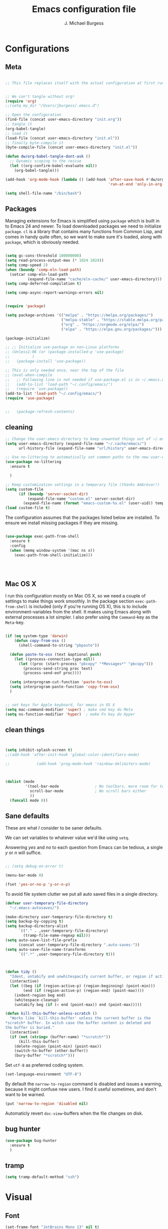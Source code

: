 #+AUTHOR: J. Michael Burgess
#+TITLE: Emacs configuration file
#+BABEL: :cache yes
#+LATEX_HEADER: \usepackage{parskip}
#+LATEX_HEADER: \usepackage{inconsolata}
#+LATEX_HEADER: \usepackage[utf8]{inputenc}
#+PROPERTY: header-args :tangle ~/dotfiles/emacs/.config/emacs/init.el



* Configurations
** Meta

#+BEGIN_SRC emacs-lisp :tangle no

;; This file replaces itself with the actual configuration at first run.


;; We can't tangle without org!
(require 'org)
;;(setq my_dir "/Users/jburgess/.emacs.d")

;; Open the configuration
(find-file (concat user-emacs-directory "init.org"))
;; tangle it
(org-babel-tangle)
;; load it
(load-file (concat user-emacs-directory "init.el"))
;; finally byte-compile it
(byte-compile-file (concat user-emacs-directory "init.el"))
#+END_SRC




#+BEGIN_SRC emacs-lisp
(defun dw/org-babel-tangle-dont-ask ()
  ;; Dynamic scoping to the rescue
  (let ((org-confirm-babel-evaluate nil))
    (org-babel-tangle)))

(add-hook 'org-mode-hook (lambda () (add-hook 'after-save-hook #'dw/org-babel-tangle-dont-ask
                                              'run-at-end 'only-in-org-mode)))
#+END_SRC


#+BEGIN_SRC emacs-lisp
(setq shell-file-name "/bin/bash")

#+END_SRC



** Packages

Managing extensions for Emacs is simplified using =package= which is
built in to Emacs 24 and newer. To load downloaded packages we need to
initialize =package=. =cl= is a library that contains many functions from
Common Lisp, and comes in handy quite often, so we want to make sure it's
loaded, along with =package=, which is obviously needed.

#+BEGIN_SRC emacs-lisp

(setq gc-cons-threshold 100000000)
(setq read-process-output-max (* 1024 1024))
(setq comp-speed 2)
(when (boundp 'comp-eln-load-path)
  (setcar comp-eln-load-path
          (expand-file-name "cache/eln-cache/" user-emacs-directory)))
(setq comp-deferred-compilation t)

(setq comp-async-report-warnings-errors nil)


(require 'package)

(setq package-archives '(("melpa" . "https://melpa.org/packages/")
                         ("melpa-stable" . "https://stable.melpa.org/packages/")
                         ("org" . "https://orgmode.org/elpa/")
                         ("elpa" . "https://elpa.gnu.org/packages/")))

(package-initialize)

;; ;; Initialize use-package on non-Linux platforms
;; (Unless1:06 (or (package-installed-p 'use-package)
;;          )
;;   (package-install 'use-package))

;; This is only needed once, near the top of the file
;; (eval-when-compile
;;   ;; Following line is not needed if use-package.el is in ~/.emacs.d
;;   (add-to-list 'load-path "~/.config/emacs/")
;;   (require 'use-package))
(add-to-list 'load-path "~/.config/emacs/")
(require 'use-package)


;;   (package-refresh-contents)
#+END_SRC

** cleaning

#+BEGIN_SRC emacs-lisp
;; Change the user-emacs-directory to keep unwanted things out of ~/.emacs.d
(setq user-emacs-directory (expand-file-name "~/.cache/emacs/")
      url-history-file (expand-file-name "url/history" user-emacs-directory))

;; Use no-littering to automatically set common paths to the new user-emacs-directory
(use-package no-littering
  :ensure t

  )

;; Keep customization settings in a temporary file (thanks Ambrevar!)
(setq custom-file
      (if (boundp 'server-socket-dir)
          (expand-file-name "custom.el" server-socket-dir)
        (expand-file-name (format "emacs-custom-%s.el" (user-uid)) temporary-file-directory)))
(load custom-file t)
#+END_SRC


The configuration assumes that the packages listed below are
installed. To ensure we install missing packages if they are missing.

#+BEGIN_SRC emacs-lisp

(use-package exec-path-from-shell
  :ensure t
  :config
  (when (memq window-system '(mac ns x))
    (exec-path-from-shell-initialize)))




#+END_SRC
** Mac OS X

I run this configuration mostly on Mac OS X, so we need a couple of
settings to make things work smoothly. In the package section
=exec-path-from-shell= is included (only if you're running OS X), this is
to include environment-variables from the shell. It makes using Emacs
along with external processes a lot simpler. I also prefer using the
=Command=-key as the =Meta=-key.

#+BEGIN_SRC emacs-lisp

(if (eq system-type 'darwin)
    (defun copy-from-osx ()
      (shell-command-to-string "pbpaste"))

  (defun paste-to-osx (text &optional push)
    (let ((process-connection-type nil))
      (let ((proc (start-process "pbcopy" "*Messages*" "pbcopy")))
        (process-send-string proc text)
        (process-send-eof proc))))

  (setq interprogram-cut-function 'paste-to-osx)
  (setq interprogram-paste-function 'copy-from-osx)
  )


;; set keys for Apple keyboard, for emacs in OS X
(setq mac-command-modifier 'super) ; make cmd key do Meta
(setq ns-function-modifier 'hyper)  ; make Fn key do Hyper

#+END_SRC

** clean things

#+BEGIN_SRC emacs-lisp


(setq inhibit-splash-screen t)
;;(add-hook 'after-init-hook 'global-color-identifiers-mode)

;;            (add-hook 'prog-mode-hook 'rainbow-delimiters-mode)



(dolist (mode
         '(tool-bar-mode                ; No toolbars, more room for text
           scroll-bar-mode              ; No scroll bars either
           ))
  (funcall mode 0))
#+END_SRC

** Sane defaults

These are what /I/ consider to be saner defaults.

We can set variables to whatever value we'd like using =setq=.



Answering /yes/ and /no/ to each question from Emacs can be tedious, a
single /y/ or /n/ will suffice.

#+BEGIN_SRC emacs-lisp

;; (setq debug-on-error t)

(menu-bar-mode 0)

(fset 'yes-or-no-p 'y-or-n-p)
#+END_SRC

To avoid file system clutter we put all auto saved files in a single
directory.

#+BEGIN_SRC emacs-lisp
(defvar user-temporary-file-directory
  "~/.emacs-autosaves/")

(make-directory user-temporary-file-directory t)
(setq backup-by-copying t)
(setq backup-directory-alist
      `(("." . ,user-temporary-file-directory)
        (tramp-file-name-regexp nil)))
(setq auto-save-list-file-prefix
      (concat user-temporary-file-directory ".auto-saves-"))
(setq auto-save-file-name-transforms
      `((".*" ,user-temporary-file-directory t)))



#+END_SRC

#+BEGIN_SRC emacs-lisp
(defun tidy ()
  "Ident, untabify and unwhitespacify current buffer, or region if active."
  (interactive)
  (let ((beg (if (region-active-p) (region-beginning) (point-min)))
        (end (if (region-active-p) (region-end) (point-max))))
    (indent-region beg end)
    (whitespace-cleanup)
    (untabify beg (if (< end (point-max)) end (point-max)))))

(defun kill-this-buffer-unless-scratch ()
  "Works like `kill-this-buffer' unless the current buffer is the
,*scratch* buffer. In witch case the buffer content is deleted and
the buffer is buried."
  (interactive)
  (if (not (string= (buffer-name) "*scratch*"))
      (kill-this-buffer)
    (delete-region (point-min) (point-max))
    (switch-to-buffer (other-buffer))
    (bury-buffer "*scratch*")))

#+END_SRC

Set =utf-8= as preferred coding system.

#+BEGIN_SRC emacs-lisp
(set-language-environment "UTF-8")
#+END_SRC

By default the =narrow-to-region= command is disabled and issues a
warning, because it might confuse new users. I find it useful sometimes,
and don't want to be warned.

#+BEGIN_SRC emacs-lisp
(put 'narrow-to-region 'disabled nil)
#+END_SRC

Automaticly revert =doc-view=-buffers when the file changes on disk.

#+END_SRC

** bug hunter
#+BEGIN_SRC emacs-lisp
(use-package bug-hunter
  :ensure t
  )

#+END_SRC
** tramp
#+begin_src emacs-lisp
(setq tramp-default-method "ssh")
#+end_src
* Visual
** Font

#+BEGIN_SRC emacs-lisp
(set-frame-font "JetBrains Mono 13" nil t)
(add-to-list 'default-frame-alist
             '(font . "JetBrains Mono 13"))


#+END_SRC

** Transparent
#+begin_src emacs-lisp

(set-frame-parameter (selected-frame) 'alpha '(95 . 95))
(add-to-list 'default-frame-alist '(alpha . (95 . 95)))
#+end_src

#+RESULTS:
: ((alpha 90 . 90) (font . JetBrains Mono 13) (vertical-scroll-bars))

** Themes
*** doom themes

#+BEGIN_SRC emacs-lisp
(use-package doom-themes
  :ensure t
  :init


  ;; Enable flashing mode-line on errors
  (doom-themes-visual-bell-config)

  ;; Corrects (and improves) org-mode's native fontification.
  (doom-themes-org-config)



  )





#+END_SRC

*** general

#+BEGIN_SRC emacs-lisp

(load-theme 'doom-old-hope t)

(defun preserve-font ( &rest args)

  (set-frame-font "JetBrains Mono 13" nil t)
  (add-to-list 'default-frame-alist
               '(font . "JetBrains Mono 13"))


  (set-face-attribute 'org-document-title nil :font "JetBrains Mono" :weight 'bold :height 1.3)
  (dolist (face '((org-level-1 . 1.5)
                  (org-level-2 . 1.1)
                  (org-level-3 . 1.05)
                  (org-level-4 . 1.0)
                  (org-level-5 . 1.1)
                  (org-level-6 . 1.1)
                  (org-level-7 . 1.1)
                  (org-level-8 . 1.1)))
    (set-face-attribute (car face) nil :font "JetBrains Mono" :weight 'regular :height (cdr face)))

  ;; Make sure org-indent face is available
  (require 'org-indent)

  ;; Ensure that anything that should be fixed-pitch in Org files appears that way
  (set-face-attribute 'org-block nil :foreground nil :inherit 'fixed-pitch)
  (set-face-attribute 'org-table nil  :inherit 'fixed-pitch)
  (set-face-attribute 'org-formula nil  :inherit 'fixed-pitch)
  (set-face-attribute 'org-code nil   :inherit '(shadow fixed-pitch))
  (set-face-attribute 'org-indent nil :inherit '(org-hide fixed-pitch))
  (set-face-attribute 'org-verbatim nil :inherit '(shadow fixed-pitch))
  (set-face-attribute 'org-special-keyword nil :inherit '(font-lock-comment-face fixed-pitch))
  (set-face-attribute 'org-meta-line nil :inherit '(font-lock-comment-face fixed-pitch))
  (set-face-attribute 'org-checkbox nil :inherit 'fixed-pitch)


  )

(advice-add 'counsel-load-theme :after 'preserve-font)

(provide 'advice)


;;    (load-theme 'doom-old-hope t)

#+END_SRC

** Rainbow mode
This for displaying HTML colors from HEX

#+BEGIN_SRC emacs-lisp
;; (use-package rainbow-mode
;;   :ensure t

;;   )

(use-package rainbow-mode
  :delight
  :ensure t
  :hook (prog-mode . rainbow-mode))
#+END_SRC

** Line numbers


#+BEGIN_SRC emacs-lisp

(require 'display-line-numbers)
(defcustom display-line-numbers-exempt-modes '(vterm-mode eshell-mode shell-mode term-mode org-mode ansi-term-mode)
  "Major modes on which to disable the linum mode, exempts them from global requirement"
  :group 'display-line-numbers
  :type 'list
  :version "green")

(defun display-line-numbers--turn-on ()
  "turn on line numbers but excempting certain majore modes defined in `display-line-numbers-exempt-modes'"
  (if (and
       (not (member major-mode display-line-numbers-exempt-modes))
       (not (minibufferp)))
      (display-line-numbers-mode)))

(global-display-line-numbers-mode)

#+END_SRC

** Beacon

Some nice visual modes
#+BEGIN_SRC emacs-lisp

(use-package beacon
  :ensure t
  :config

  (progn

    (setq beacon-color "#E4FF00")
    (setq beacon-push-mark 60)

    (setq beacon-blink-when-point-moves-vertically nil) ; default nil
    (setq beacon-blink-when-point-moves-horizontally nil) ; default nil
    (setq beacon-blink-when-buffer-changes t) ; default t
    (setq beacon-blink-when-window-scrolls t) ; default t
    (setq beacon-blink-when-window-changes t) ; default t
    (setq beacon-blink-when-focused nil) ; default nil

    (setq beacon-blink-duration 0.7) ; default 0.3
    (setq beacon-blink-delay 0.1) ; default 0.3
    (setq beacon-size 40) ; default 40
    ;; (setq beacon-color "yellow") ; default 0.5


    (add-to-list 'beacon-dont-blink-major-modes 'term-mode)

    (beacon-mode 1)))
#+END_SRC

** ATI ibuffer
#+BEGIN_SRC emacs-lisp
;; (setq ibuffer-saved-filter-groups
;;       '(("home"
;;          ("emacs-config" (or (filename . ".emacs.d")
;;                              (filename . ".init.org")))
;;          ("Org" (or (mode . org-mode)
;;                     (filename . "OrgMode")))
;;          ("latex" (or (mode . tex-mode)
;;                       (mode . auctex-mode)
;;                       (mode . latex-mode))
;;           )
;;          ("stan" (mode . stan-mode) )

;;          ("python" (mode . python-mode))
;;          ("Magit" (name . "\*magit"))
;;          ("Help" (or (name . "\*Help\*")
;;                      (name . "\*Apropos\*")
;;                      (name . "\*info\*"))))))

;; (add-hook 'ibuffer-mode-hook
;;           '(lambda ()
;;              (ibuffer-switch-to-saved-filter-groups "home")))





#+END_SRC

** Neotree
#+BEGIN_SRC emacs-lisp
(use-package neotree
  :ensure t

  )
(setq neo-theme (if (display-graphic-p) 'icons 'arrow))
(setq neo-smart-open t)

(defun neotree-project-dir ()
  "Open NeoTree using the git root."
  (interactive)
  (let ((project-dir (projectile-project-root))
        (file-name (buffer-file-name)))
    (neotree-toggle)
    (if project-dir
        (if (neo-global--window-exists-p)
            (progn
              (neotree-dir project-dir)
              (neotree-find file-name)))
      (message "Could not find git project root."))))

(global-set-key [f8] 'neotree-project-dir)

#+END_SRC

#+RESULTS:
: neotree-project-dir

** all the icons

#+BEGIN_SRC emacs-lisp
(use-package all-the-icons
  :if window-system
  :ensure t
  :config
  (when (not (member "all-the-icons" (font-family-list)))
    (all-the-icons-install-fonts t)))



(use-package all-the-icons-ibuffer
  :ensure t
  :init (all-the-icons-ibuffer-mode 1))



#+END_SRC

** sublime


#+BEGIN_SRC emacs-lisp
;; Minimap
(use-package sublimity
  :ensure t
  :config (require 'sublimity)
  (require 'sublimity-scroll)
  (setq sublimity-scroll-weight 3
        sublimity-scroll-drift-length 1)                           ;  (require 'sublimity-map)
  (sublimity-mode 1))
                                        ;  (sublimity-map-set-delay 3))
#+END_SRC

* Keys
** ESC Cancels
#+begin_src emacs-lisp
(global-set-key (kbd "<escape>") 'keyboard-escape-quit)
#+end_src
** rebind C-u
#+begin_src emacs-lisp
;; (global-set-key (kbd "C-M-u") 'universal-argument)
#+end_src
** EVIL
#+begin_src emacs-lisp
;; (defun dw/evil-hook ()
;;   (dolist (mode '(custom-mode
;;                   eshell-mode
;;                   git-rebase-mode
;;                   erc-mode
;;                   circe-server-mode
;;                   circe-chat-mode
;;                   circe-query-mode
;;                   sauron-mode
;;                   term-mode))
;;     (add-to-list 'evil-emacs-state-modes mode)))

;; (defun dw/dont-arrow-me-bro ()
;;   (interactive)
;;   (message "Arrow keys are bad, you know?"))

;; (use-package undo-tree
;;   :ensure t
;;   :init
;;   (global-undo-tree-mode 1))

;; (use-package evil
;;   :ensure t
;;   :init
;;   (setq evil-want-integration t)
;;   (setq evil-want-keybinding nil)
;;   (setq evil-want-C-u-scroll t)
;;   (setq evil-want-C-i-jump nil)
;;   (setq evil-respect-visual-line-mode t)
;;   (setq evil-undo-system 'undo-tree)
;;   :config
;;   (add-hook 'evil-mode-hook 'dw/evil-hook)
;;   (evil-mode 1)
;;   (define-key evil-insert-state-map (kbd "C-g") 'evil-normal-state)
;;   (define-key evil-insert-state-map (kbd "C-h") 'evil-delete-backward-char-and-join)

;;   ;; Use visual line motions even outside of visual-line-mode buffers
;;   (evil-global-set-key 'motion "j" 'evil-next-visual-line)
;;   (evil-global-set-key 'motion "k" 'evil-previous-visual-line)

;;   ;; (unless dw/is-termux
;;   ;;   ;; Disable arrow keys in normal and visual modes
;;   ;;   (define-key evil-normal-state-map (kbd "<left>") 'dw/dont-arrow-me-bro)
;;   ;;   (define-key evil-normal-state-map (kbd "<right>") 'dw/dont-arrow-me-bro)
;;   ;;   (define-key evil-normal-state-map (kbd "<down>") 'dw/dont-arrow-me-bro)
;;   ;;   (define-key evil-normal-state-map (kbd "<up>") 'dw/dont-arrow-me-bro)
;;   ;;   (evil-global-set-key 'motion (kbd "<left>") 'dw/dont-arrow-me-bro)
;;   ;;   (evil-global-set-key 'motion (kbd "<right>") 'dw/dont-arrow-me-bro)
;;   ;;   (evil-global-set-key 'motion (kbd "<down>") 'dw/dont-arrow-me-bro)
;;   ;;   (evil-global-set-key 'motion (kbd "<up>") 'dw/dont-arrow-me-bro))

;;   (evil-set-initial-state 'messages-buffer-mode 'normal)
;;   (evil-set-initial-state 'dashboard-mode 'normal))

;; (use-package evil-collection
;;   :ensure t
;;   :after evil
;;   :custom
;;   (evil-collection-outline-bind-tab-p nil)
;;   :config
;;   (evil-collection-init))
;; (use-package evil-nerd-commenter
;;   :ensure t
;;   :bind ("M-/" . evilnc-comment-or-uncomment-lines))
#+end_src

** which key
#+BEGIN_SRC emacs-lisp
(use-package which-key
  :ensure t
  :init (which-key-mode)
  :diminish which-key-mode
  :config
  (setq which-key-idle-delay 0.7))
#+END_SRC

** General Key maps

#+BEGIN_SRC emacs-lisp

(use-package crux
  :ensure t
  )


(use-package general
  :ensure t
  :config
  (general-define-key
   "M-x" 'counsel-M-x
   "C-s" 'counsel-grep-or-swiper
   "M-s" 'isearch-forward

   "C-<backspace>" 'crux-kill-line-backwards
   [remap move-beginning-of-line] 'crux-move-beginning-of-line
   [remap kill-whole-line] 'crux-kill-whole-line
   [(shift return)] 'crux-smart-open-line

   "M-j" (lambda () (interactive)
           (join-line -1))


   )

  ;; (general-create-definer dw/leader-key-def
  ;;   :keymaps '(normal insert visual emacs)
  ;;   :prefix "C-c"
  ;;   :global-prefix "C-c")

  ;; Cc
  (general-define-key
   :prefix "C-c"
   "c" 'org-capture
   "a" 'org-agenda
   "l" 'org-store-link
   "s" 'ispell-word
   "g" 'counsel-projectile-rg
   "r" '(ivy-resume :which-key "ivy resume")
   "i" '((lambda () (interactive) (find-file (expand-file-name "~/dotfiles/emacs/.config/emacs/init.org"))) :which-key "edit config")
   "n" '((lambda () (interactive) (counsel-find-file "~/org")) :which-key "notes")
   "t" 'counsel-load-theme
   "<up>" 'windmove-up
   "<down>" 'windmove-down
   "<left>" 'windmove-left
   "<right>" 'windmove-right


   )
  ;; Cx
  (general-define-key
   :prefix "C-x"

   "a" 'ace-jump-mode
   "C-b" 'ibuffer
   "k" 'kill-this-buffer-unless-scratch
   "w" 'elfeed
   )

  (general-def lsp-mode-map
    "C-c C-f" 'lsp-format-buffer


    )
  ;; Swiper
  (general-def swiper-map
    "M-%" 'swiper-query-replace
    )

  (general-def projectile-mode-map
    "s-p" 'projectile-command-map

    )



  )

;; (dw/leader-key-def
;; "t"  '(:ignore t :which-key "toggles")
;; "tw" 'whitespace-mode
;; "tt" '(counsel-load-theme :which-key "choose theme"))



;; (dw/leader-key-def
;;   "fn" '((lambda () (interactive) (counsel-find-file "~/org")) :which-key "notes")
;;   "fd"  '(:ignore t :which-key "dotfiles")
;;   ;; "fdd" '((lambda () (interactive) (find-file "~/dotfiles/Desktop.org")) :which-key "desktop")
;;   "fde" '((lambda () (interactive) (find-file (expand-file-name "~/dotfiles/emacs/.config/emacs/init.org"))) :which-key "edit config")
;;   ;; "fdm" '((lambda () (interactive) (find-file "~/.dotfiles/Mail.org")) :which-key "mail")
;;   ;; "fdM" '((lambda () (interactive) (counsel-find-file "~/.dotfiles/.config/guix/manifests/")) :which-key "manifests")
;;   ;; "fds" '((lambda () (interactive) (dw/org-file-jump-to-heading "~/.dotfiles/Systems.org" "Base Configuration")) :which-key "base system")
;;   ;; "fdS" '((lambda () (interactive) (dw/org-file-jump-to-heading "~/.dotfiles/Systems.org" system-name)) :which-key "this system")
;;   ;; "fdp" '((lambda () (interactive) (dw/org-file-jump-to-heading "~/.dotfiles/Desktop.org" "Panel via Polybar")) :which-key "polybar")
;;   ;; "fdw" '((lambda () (interactive) (find-file (expand-file-name "~/.dotfiles/Workflow.org"))) :which-key "workflow")
;;   ;; "fdv" '((lambda () (interactive) (find-file "~/.dotfiles/.config/vimb/config")) :which-key "vimb"))
;;   )
#+END_SRC

#+RESULTS:

* Productivity
** Flycheck
#+BEGIN_SRC emacs-lisp

(use-package flycheck
  :ensure t
  :defer t
  :hook (lsp-mode . flycheck-mode))


#+END_SRC

** snippets

#+BEGIN_SRC emacs-lisp

(use-package yasnippet                  ; Snippets
  :ensure t
  :hook (prog-mode . yas-minor-mode)
  :config

  (yas-reload-all)
  )
(use-package yasnippet-snippets         ; Collection of snippets
  :ensure t)

#+END_SRC

** smart parens

#+BEGIN_SRC emacs-lisp
;; (use-package smartparens
;;   :ensure t
;;   :hook (prog-mode . smartparens-mode))
#+END_SRC

** rainbow delimeters

#+BEGIN_SRC emacs-lisp

(use-package rainbow-delimiters
  :ensure t
  :hook (prog-mode . rainbow-delimiters-mode)
  )

#+END_SRC
** highlight indent guides


#+BEGIN_SRC emacs-lisp
(use-package highlight-indent-guides
  :ensure t
  :init
  (setq highlight-indent-guides-auto-enabled nil)
  (setq highlight-indent-guides-method 'character)

  (setq highlight-indent-guides-auto-enabled nil)
  (setq highlight-indent-guides-responsive 'top)
  :config

  (set-face-background 'highlight-indent-guides-odd-face "darkgray")
  (set-face-background 'highlight-indent-guides-even-face "dimgray")
  (set-face-foreground 'highlight-indent-guides-character-face "dimgray")
  :hook (prog-mode . highlight-indent-guides-mode)

  )

#+END_SRC


#+BEGIN_SRC emacs-lisp

#+END_SRC


#+BEGIN_SRC emacs-lisp

#+END_SRC


#+BEGIN_SRC emacs-lisp

#+END_SRC

** multiple cursors

adding in [[https://github.com/magnars/multiple-cursors.el][multiple cursors]]


#+begin_src emacs-lisp
;; (use-package evil-multiedit
;;   :ensure t
;;   :config
;;   (evil-multiedit-default-keybinds)

;;   )
#+end_src

#+RESULTS:
: t


#+BEGIN_SRC emacs-lisp

(use-package multiple-cursors
  ;;  :disabled
  :ensure t
  :bind (

         ("C->" . mc/mark-next-like-this)
         ("C-<" . mc/mark-previous-like-this)
         ("C-c C-<" . mc/mark-all-like-this)
         ("C-S-<mouse-1>" . mc/add-cursor-on-click))
  :bind (:map region-bindings-mode-map
              ("a" . mc/mark-all-like-this)
              ("p" . mc/mark-previous-like-this)
              ("n" . mc/mark-next-like-this)
              ("P" . mc/unmark-previous-like-this)
              ("N" . mc/unmark-next-like-this)
              ("'" . mc/cycle-backward)
              (" " . mc/cycle-forward)
              ("m" . mc/mark-more-like-this-extended)
              ("h" . mc-hide-unmatched-lines-mode)
              ("\\" . mc/vertical-align-with-space)
              ("#" . mc/insert-numbers) ; use num prefix to set the starting number
              ("^" . mc/edit-beginnings-of-lines)
              ("$" . mc/edit-ends-of-lines))
  :init
  (progn
    ;; Temporary hack to get around bug # 28524 in emacs 26+
    ;; https://debbugs.gnu.org/cgi/bugreport.cgi?bug=28524
    (setq mc/mode-line
          `(" mc:" (:eval (format ,(propertize "%-2d" 'face 'font-lock-warning-face)
                                  (mc/num-cursors)))))

    (setq mc/list-file (locate-user-emacs-file "mc-lists"))

    ;; Disable the annoying sluggish matching paren blinks for all cursors
    ;; when you happen to type a ")" or "}" at all cursor locations.

    ;; The `multiple-cursors-mode-enabled-hook' and
    ;; `multiple-cursors-mode-disabled-hook' are run in the
    ;; `multiple-cursors-mode' minor mode definition, but they are not declared
    ;; (not `defvar'd). So do that first before using `add-hook'.
    (defvar multiple-cursors-mode-enabled-hook nil
      "Hook that is run after `multiple-cursors-mode' is enabled.")
    (defvar multiple-cursors-mode-disabled-hook nil
      "Hook that is run after `multiple-cursors-mode' is disabled.")

    ))

#+END_SRC

#+RESULTS:

** direnv

http://www.kotaweaver.com/blog/emacs-python-lsp/
https://gist.github.com/alexhayes/cb1e6ad873c147502132ae17362a9daf
https://github.com/direnv/direnv/wiki/Python#virtualenvwrapper


#+BEGIN_SRC emacs-lisp

(use-package direnv
  :ensure t
  :config
  (direnv-mode))


#+END_SRC

** Dired


#+BEGIN_SRC emacs-lisp

(use-package dired
  :ensure nil
                                        ; nil

  :config
  (setq dired-recursive-copies 'always)
  (setq dired-recursive-deletes 'always)
  (setq delete-by-moving-to-trash t)
                                        ;(setq dired-listing-switches "-AFhlv --group-directories-first")
  (setq dired-dwim-target t)
  :hook ((dired-mode . dired-hide-details-mode)
         (dired-mode . hl-line-mode)))

(use-package dired-aux
  :ensure nil
                                        ; nil
  :config
  (setq dired-isearch-filenames 'dwim)
  ;; The following variables were introduced in Emacs 27.1
  (setq dired-create-destination-dirs 'ask)
  (setq dired-vc-rename-file t)
  :bind (:map dired-mode-map
              ("C-c +" . dired-create-empty-file)
              ("M-s f" . nil)))

(use-package find-dired
  :ensure nil
                                        ; nil
  :after dired
  :config
  ;; (setq find-ls-option
  ;;       '("-ls" . "-AFhlv --group-directories-first"))
  (setq find-name-arg "-iname"))

(use-package async
  :ensure t)

(use-package dired-async
  :ensure nil
                                        ; nil

  :after (dired async)
  :hook (dired-mode . dired-async-mode))
#+END_SRC


This is the editable state of a dired buffer. You can access it with
C-x C-q. Write changes to files or directories, as if it were a
regular buffer, then confirm them with C-c C-c.

While in writable state, allow the changing of permissions.  While
renaming a file, any forward slash is treated like a directory and is
created directly upon successful exit.

#+BEGIN_SRC emacs-lisp
(use-package wdired
  :ensure nil
                                        ; nil
  :after dired
  :commands wdired-change-to-wdired-mode
  :config
  (setq wdired-allow-to-change-permissions t)
  (setq wdired-create-parent-directories t))

#+END_SRC


#+BEGIN_SRC emacs-lisp
(use-package peep-dired
  :ensure nil
                                        ; nil
  :after dired
  :config
  (setq peep-dired-cleanup-on-disable t)
  (setq peep-dired-enable-on-directories nil)
  (setq peep-dired-ignored-extensions
        '("mkv" "webm" "mp4" "mp3" "ogg" "iso"))
  :bind (:map dired-mode-map
              ("P" . peep-dired)))
#+END_SRC

#+BEGIN_SRC emacs-lisp
(use-package dired-subtree
  :ensure nil
                                        ; nil
  :after dired
  :config
  (setq dired-subtree-use-backgrounds nil)
  :bind (:map dired-mode-map
              ("<tab>" . dired-subtree-toggle)
              ("<C-tab>" . dired-subtree-cycle)
              ("<S-iso-lefttab>" . dired-subtree-remove)))

(use-package diredfl
  :ensure t
  :hook (dired-mode . diredfl-mode))


(use-package wgrep
  :ensure t
  :config
  (setq wgrep-auto-save-buffer t)
  (setq wgrep-change-readonly-file t))


#+END_SRC

** tramp

#+BEGIN_SRC emacs-lisp

;; Tramp ivy interface
(use-package counsel-tramp
  :ensure t
  :config

  (eval-after-load 'tramp '(setenv "SHELL" "/bin/bash"))

  (setq make-backup-files nil)
  (setq create-lockfiles nil)
  :hook (( counsel-tramp-pre-command-hook . (lambda () (global-aggressive-indent-mode 0)
                                              (projectile-mode 0)
                                              (editorconfig-mode 0)))

         (counsel-tramp-quit-hook . (lambda () (global-aggressive-indent-mode 1)
                                      (projectile-mode 1)
                                      (editorconfig-mode 1)))


         )


  )


#+END_SRC

* Completion
** Company

#+BEGIN_SRC emacs-lisp


(setq completion-ignored-extensions
      '(".o" ".elc" "~" ".bin" ".class" ".exe" ".ps" ".abs" ".mx"
        ".~jv" ".rbc" ".pyc" ".beam" ".aux" ".out" ".pdf" ".hbc"))


(use-package company
  :ensure t
  :diminish ""
  :init
  ;; (add-hook 'prog-mode-hook 'company-mode)
  ;; (add-hook 'comint-mode-hook 'company-mode)
  :config
  (global-company-mode)
  (setq company-tooltip-limit 10)
  (setq company-dabbrev-downcase 0)
  (setq company-idle-delay 0)
  (setq company-echo-delay 0)
  (setq company-minimum-prefix-length 2)
  (setq company-require-match nil)
  (setq company-selection-wrap-around t)
  (setq company-tooltip-align-annotations t)
  ;; (setq company-tooltip-flip-when-above t)
  (setq company-transformers '(company-sort-by-occurrence)) ; weight by frequency
  (define-key company-active-map (kbd "M-n") nil)
  (define-key company-active-map (kbd "M-p") nil)
  (define-key company-active-map (kbd "TAB") 'company-complete-common-or-cycle)
  (define-key company-active-map (kbd "<tab>") 'company-complete-common-or-cycle)
  (define-key company-active-map (kbd "S-TAB") 'company-select-previous)
  (define-key company-active-map (kbd "<backtab>") 'company-select-previous)
  (define-key company-active-map (kbd "C-d") 'company-show-doc-buffer)
  (define-key company-active-map (kbd "C-n") 'company-select-next)
  (define-key company-active-map (kbd "C-p") 'company-select-previous)

  (setq company-format-margin-function #'company-vscode-light-icons-margin-function)
  (setq company-format-margin-function #'company-vscode-light-icons-margin)

  (add-hook 'after-init-hook 'global-company-mode))
                                        ;   (add-to-list 'load-path "path/to/company-auctex.el")


(use-package company-auctex
  :ensure t
  :defer t
  :hook ((LaTeX-mode . company-auctex-init)))


(use-package company-jedi
  :ensure t)



(dolist (mode
         '(abbrev-mode                  ; E.g. sopl -> System.out.println
           dirtrack-mode                ; directory tracking in *shell*
           global-company-mode          ; Auto-completion everywhere
           global-prettify-symbols-mode ; Greek letters should look gree
           show-paren-mode              ; Highlight matching parentheses
           ))             ; Available keybindings in popup
  (funcall mode 1))



#+END_SRC



#+BEGIN_SRC emacs-lisp
(defun org-keyword-backend (command &optional arg &rest ignored)
  (interactive (list 'interactive))
  (cl-case command
    (interactive (company-begin-backend 'org-keyword-backend))
    (prefix (and (eq major-mode 'org-mode)
                 (cons (company-grab-line "^#\\+\\(\\w*\\)" 1)
                       t)))
    (candidates (mapcar #'upcase
                        (cl-remove-if-not
                         (lambda (c) (string-prefix-p arg c))
                         (pcomplete-completions))))
    (ignore-case t)
    (duplicates t)))

(add-to-list 'company-backends 'org-keyword-backend)

#+END_SRC


** ACE/I VY

Just some jumping around and easy menus


*** ace
#+BEGIN_SRC emacs-lisp

(use-package ace-jump-mode
  :ensure t
  )

#+END_SRC
*** IVY

#+BEGIN_SRC emacs-lisp
(use-package ivy
  :ensure t
  :diminish
  :bind (
         :map ivy-minibuffer-map
         ("TAB" . ivy-alt-done)
         ("C-f" . ivy-alt-done)
         ("C-l" . ivy-alt-done)
         ("C-j" . ivy-next-line)
         ("C-k" . ivy-previous-line)
         :map ivy-switch-buffer-map
         ("C-k" . ivy-previous-line)
         ("C-l" . ivy-done)
         ("C-d" . ivy-switch-buffer-kill)
         :map ivy-reverse-i-search-map
         ("C-k" . ivy-previous-line)
         ("C-d" . ivy-reverse-i-search-kill))
  :init
  (ivy-mode 1)
  :config
  (setq ivy-use-virtual-buffers t)
  (setq ivy-wrap t)
  (setq ivy-count-format "(%d/%d) ")
  (setq enable-recursive-minibuffers t)

  ;; Use different regex strategies per completion command
  (push '(completion-at-point . ivy--regex-fuzzy) ivy-re-builders-alist) ;; This doesn't seem to work...
  (push '(swiper . ivy--regex-ignore-order) ivy-re-builders-alist)
  (push '(counsel-M-x . ivy--regex-ignore-order) ivy-re-builders-alist)

  ;; Set minibuffer height for different commands
  (setf (alist-get 'counsel-projectile-ag ivy-height-alist) 15)
  (setf (alist-get 'counsel-projectile-rg ivy-height-alist) 15)
  (setf (alist-get 'swiper ivy-height-alist) 15)
  (setf (alist-get 'counsel-switch-buffer ivy-height-alist) 7))


;; More friendly display transformer for Ivy
(use-package ivy-rich
  :ensure t
  :defines (all-the-icons-dir-icon-alist bookmark-alist)
  :functions (all-the-icons-icon-family
              all-the-icons-match-to-alist
              all-the-icons-auto-mode-match?
              all-the-icons-octicon
              all-the-icons-dir-is-submodule)
  :preface
  (defun ivy-rich-bookmark-name (candidate)
    (car (assoc candidate bookmark-alist)))

  (defun ivy-rich-repo-icon (candidate)
    "Display repo icons in `ivy-rich`."
    (all-the-icons-octicon "repo" :height .9))

  (defun ivy-rich-org-capture-icon (candidate)
    "Display repo icons in `ivy-rich`."
    (pcase (car (last (split-string (car (split-string candidate)) "-")))
      ("emacs" (all-the-icons-fileicon "emacs" :height .68 :v-adjust .001))
      ("schedule" (all-the-icons-faicon "calendar" :height .68 :v-adjust .005))
      ("tweet" (all-the-icons-faicon "commenting" :height .7 :v-adjust .01))
      ("link" (all-the-icons-faicon "link" :height .68 :v-adjust .01))
      ("memo" (all-the-icons-faicon "pencil" :height .7 :v-adjust .01))
      (_       (all-the-icons-octicon "inbox" :height .68 :v-adjust .01))
      ))

  (defun ivy-rich-org-capture-title (candidate)
    (let* ((octl (split-string candidate))
           (title (pop octl))
           (desc (mapconcat 'identity octl " ")))
      (format "%-25s %s"
              title
              (propertize desc 'face `(:inherit font-lock-doc-face)))))

  (defun ivy-rich-buffer-icon (candidate)
    "Display buffer icons in `ivy-rich'."
    (when (display-graphic-p)
      (when-let* ((buffer (get-buffer candidate))
                  (major-mode (buffer-local-value 'major-mode buffer))
                  (icon (if (and (buffer-file-name buffer)
                                 (all-the-icons-auto-mode-match? candidate))
                            (all-the-icons-icon-for-file candidate)
                          (all-the-icons-icon-for-mode major-mode))))
        (if (symbolp icon)
            (setq icon (all-the-icons-icon-for-mode 'fundamental-mode)))
        (unless (symbolp icon)
          (propertize icon
                      'face `(
                              :height 1.1
                              :family ,(all-the-icons-icon-family icon)
                              ))))))

  (defun ivy-rich-file-icon (candidate)
    "Display file icons in `ivy-rich'."
    (when (display-graphic-p)
      (let ((icon (if (file-directory-p candidate)
                      (cond
                       ((and (fboundp 'tramp-tramp-file-p)
                             (tramp-tramp-file-p default-directory))
                        (all-the-icons-octicon "file-directory"))
                       ((file-symlink-p candidate)
                        (all-the-icons-octicon "file-symlink-directory"))
                       ((all-the-icons-dir-is-submodule candidate)
                        (all-the-icons-octicon "file-submodule"))
                       ((file-exists-p (format "%s/.git" candidate))
                        (all-the-icons-octicon "repo"))
                       (t (let ((matcher (all-the-icons-match-to-alist candidate all-the-icons-dir-icon-alist)))
                            (apply (car matcher) (list (cadr matcher))))))
                    (all-the-icons-icon-for-file candidate))))
        (unless (symbolp icon)
          (propertize icon
                      'face `(
                              :height 1.1
                              :family ,(all-the-icons-icon-family icon)
                              ))))))
  :hook (ivy-rich-mode . (lambda ()
                           (setq ivy-virtual-abbreviate
                                 (or (and ivy-rich-mode 'abbreviate) 'name))))
  :init
  (setq ivy-rich-display-transformers-list
        '(ivy-switch-buffer
          (:columns
           ((ivy-rich-buffer-icon)
            (ivy-rich-candidate (:width 30))
            (ivy-rich-switch-buffer-size (:width 7))
            (ivy-rich-switch-buffer-indicators (:width 4 :face error :align right))
            (ivy-rich-switch-buffer-major-mode (:width 12 :face warning))
            (ivy-rich-switch-buffer-project (:width 15 :face success))
            (ivy-rich-switch-buffer-path (:width (lambda (x) (ivy-rich-switch-buffer-shorten-path x (ivy-rich-minibuffer-width 0.3))))))
           :predicate
           (lambda (cand) (get-buffer cand)))
          ivy-switch-buffer-other-window
          (:columns
           ((ivy-rich-buffer-icon)
            (ivy-rich-candidate (:width 30))
            (ivy-rich-switch-buffer-size (:width 7))
            (ivy-rich-switch-buffer-indicators (:width 4 :face error :align right))
            (ivy-rich-switch-buffer-major-mode (:width 12 :face warning))
            (ivy-rich-switch-buffer-project (:width 15 :face success))
            (ivy-rich-switch-buffer-path (:width (lambda (x) (ivy-rich-switch-buffer-shorten-path x (ivy-rich-minibuffer-width 0.3))))))
           :predicate
           (lambda (cand) (get-buffer cand)))
          counsel-M-x
          (:columns
           ((counsel-M-x-transformer (:width 40))
            (ivy-rich-counsel-function-docstring (:face font-lock-doc-face))))
          counsel-describe-function
          (:columns
           ((counsel-describe-function-transformer (:width 45))
            (ivy-rich-counsel-function-docstring (:face font-lock-doc-face))))
          counsel-describe-variable
          (:columns
           ((counsel-describe-variable-transformer (:width 45))
            (ivy-rich-counsel-variable-docstring (:face font-lock-doc-face))))
          counsel-find-file
          (:columns
           ((ivy-rich-file-icon)
            (ivy-rich-candidate)))
          counsel-file-jump
          (:columns
           ((ivy-rich-file-icon)
            (ivy-rich-candidate)))
          counsel-dired-jump
          (:columns
           ((ivy-rich-file-icon)
            (ivy-rich-candidate)))
          counsel-git
          (:columns
           ((ivy-rich-file-icon)
            (ivy-rich-candidate)))
          counsel-recentf
          (:columns
           ((ivy-rich-file-icon)
            (ivy-rich-candidate (:width 110))))
          counsel-bookmark
          (:columns
           ((ivy-rich-bookmark-type)
            (ivy-rich-bookmark-name (:width 30))
            (ivy-rich-bookmark-info (:width 80))))
          counsel-projectile-switch-project
          (:columns
           ((ivy-rich-file-icon)
            (ivy-rich-candidate)))
          counsel-fzf
          (:columns
           ((ivy-rich-file-icon)
            (ivy-rich-candidate)))
          ivy-ghq-open
          (:columns
           ((ivy-rich-repo-icon)
            (ivy-rich-candidate)))
          ivy-ghq-open-and-fzf
          (:columns
           ((ivy-rich-repo-icon)
            (ivy-rich-candidate)))
          counsel-projectile-find-file
          (:columns
           ((ivy-rich-file-icon)
            (ivy-rich-candidate)))
          counsel-org-capture
          (:columns
           ((ivy-rich-org-capture-icon)
            (ivy-rich-org-capture-title)
            ))
          counsel-projectile-find-dir
          (:columns
           ((ivy-rich-file-icon)
            (counsel-projectile-find-dir-transformer)))))

  (setq ivy-rich-parse-remote-buffer nil)
  :config
  (ivy-rich-mode 1))


(use-package all-the-icons-ivy
  :init (add-hook 'after-init-hook 'all-the-icons-ivy-setup)
  :ensure t
  :config
  (setq all-the-icons-ivy-file-commands
        '(counsel-find-file counsel-file-jump counsel-recentf counsel-projectile-find-file counsel-projectile-find-dir))
  )


#+END_SRC
**** IVY Posframe

#+BEGIN_SRC emacs-lisp

;; (use-package ivy-posframe
;;   ;:disabled
;;   :ensure t
;;   :custom
;;   (ivy-posframe-width      115)
;;   (ivy-posframe-min-width  115)
;;   (ivy-posframe-height     10)
;;   (ivy-posframe-min-height 10)
;;   :config
;;   (setq ivy-posframe-display-functions-alist
;;      '((complete-symbol . ivy-posframe-display-at-point)
;;        (swiper          . ivy-display-function-fallback)
;;        (t . ivy-posframe-display-at-frame-center)


;;        ))
;;   ;; (setq ivy-posframe-parameters '((parent-frame . nil)
;;   ;;                                 (left-fringe . 8)
;;   ;;                                 (right-fringe . 8)))
;;  (ivy-posframe-mode 1))


#+END_SRC

#+RESULTS:
: t

*** Counsel

#+BEGIN_SRC emacs-lisp

(use-package counsel
  :ensure t
  :after ivy
  :diminish ivy-mode counsel-mode
  :defines
  (projectile-completion-system magit-completing-read-function)
  :bind
  (

   )
  :preface
  (defun ivy-format-function-pretty (cands)
    "Transform CANDS into a string for minibuffer."
    (ivy--format-function-generic
     (lambda (str)
       (concat
        (all-the-icons-faicon "hand-o-right" :height .85 :v-adjust .05 :face 'font-lock-constant-face)
        (ivy--add-face str 'ivy-current-match)))
     (lambda (str)
       (concat "  " str))
     cands
     "\n"))
  :hook
  (after-init . ivy-mode)
  (ivy-mode . counsel-mode)
  :custom
  (counsel-yank-pop-height 40)
  (enable-recursive-minibuffers t)
  (ivy-use-selectable-prompt t)
  (ivy-use-virtual-buffers t)
  (ivy-on-del-error-function nil)
  (swiper-action-recenter t)
  (counsel-grep-base-command "ag -S --noheading --nocolor --nofilename --numbers '%s' %s")
  :config
  ;; using ivy-format-fuction-arrow with counsel-yank-pop
  (advice-add
   'counsel--yank-pop-format-function
   :override
   (lambda (cand-pairs)
     (ivy--format-function-generic
      (lambda (str)
        (mapconcat
         (lambda (s)
           (ivy--add-face (concat (propertize "┃ " 'face `(:foreground "#15FF71")) s) 'ivy-current-match))
         (split-string
          (counsel--yank-pop-truncate str) "\n" t)
         "\n"))
      (lambda (str)
        (counsel--yank-pop-truncate str))
      cand-pairs
      counsel-yank-pop-separator)))

  ;; NOTE: this variable do not work if defined in :custom
  (setq ivy-format-function 'ivy-format-function-pretty)
  (setq counsel-yank-pop-separator
        (propertize "\n────────────────────────────────────────────────────────\n"
                    'face `(:foreground "#FF3C15")))

  ;; Integration with `magit'
  (with-eval-after-load 'magit
    (setq magit-completing-read-function 'ivy-completing-read))
  )


(use-package counsel-projectile
  :ensure t
  :after projectile)





#+END_SRC
*** Swiper
#+BEGIN_SRC emacs-lisp

(use-package swiper
  :ensure t
  :after ivy
  :config
  (setq swiper-action-recenter t)
  (setq swiper-goto-start-of-match t)
  (setq swiper-include-line-number-in-search t)
  )

#+END_SRC

*** Prescient

#+BEGIN_SRC emacs-lisp

(use-package prescient
  :ensure t
  :config
  (setq prescient-history-length 200)
  (setq prescient-save-file "~/.config/emacs/prescient-items")
  (setq prescient-filter-method '(literal regexp))
  (prescient-persist-mode 1))

(use-package ivy-prescient

  :ensure t
  :after (prescient ivy)
  :config
  (setq ivy-prescient-sort-commands
        '(:not counsel-grep
               counsel-rg
               counsel-switch-buffer
               ivy-switch-buffer
               swiper
               swiper-multi))
  (setq ivy-prescient-retain-classic-highlighting t)
  (setq ivy-prescient-enable-filtering nil)
  (setq ivy-prescient-enable-sorting t)
  (ivy-prescient-mode 1))

;; (dw/leader-key-def
;;   "r"   '(ivy-resume :which-key "ivy resume")
;;   "f"   '(:ignore t :which-key "files")
;;   "ff"  '(counsel-find-file :which-key "open file")
;;   "C-f" 'counsel-find-file
;;   "fr"  '(counsel-recentf :which-key "recent files")
;;   "fR"  '(revert-buffer :which-key "revert file")
;;   "fj"  '(counsel-file-jump :which-key "jump to file") )
#+END_SRC


*** FLX AMX

#+BEGIN_SRC emacs-lisp

(use-package flx  ;; Improves sorting for fuzzy-matched results
  :ensure t
  :after ivy
  :defer t
  :init
  (setq ivy-flx-limit 10000))



;; Enhance M-x
(use-package amx
  :ensure t
  )


#+END_SRC

** LSP

#+BEGIN_SRC emacs-lisp
(use-package lsp-mode
  :ensure t
  :commands lsp


  :custom
  (lsp-auto-guess-root nil)
  (lsp-prefer-flymake nil) ; Use flycheck instead of flymake

  :config
  (setq lsp-print-performance t)
  (setq lsp-idle-delay 0.55)
  (setq lsp-enable-symbol-highlighting t)
  (setq lsp-enable-snippet t)
  (setq lsp-restart 'auto-restart)
  (setq lsp-enable-completion-at-point t)
  (setq lsp-log-io nil)

  (lsp-register-custom-settings
   '(("pyls.plugins.pyls_mypy.enabled" t t)
     ("pyls.plugins.jedi_completion.enabled" t t)
     ("pyls.plugins.jedi_completion.include_params" nil t)
     ("pyls.plugins.jedi_completion.include-class-objects" t t)
     ("pyls.plugins.pyls_mypy.live_mode" nil t)
     ("pyls.plugins.pyls_black.enabled" t t)
     ("pyls.plugins.pyls_isort.enabled" t t)))

  :hook ((python-mode) . lsp)
  (yaml-mode . lsp)
  (LaTeX-mode . lsp)
  (latex-mode . lsp)
  (fortran-mode . lsp)
  )

;; (use-package lsp-pyright
;;   :ensure t
;;   :hook (python-mode . (lambda ()
;;                           (require 'lsp-pyright)
;;                           (lsp))))  ; or lsp-deferred


(use-package lsp-ui
  :ensure t
  :config (setq lsp-ui-sideline-show-hover t
                lsp-ui-sideline-delay 0.5
                lsp-ui-doc-delay 5
                lsp-ui-sideline-ignore-duplicates t
                lsp-ui-doc-position 'bottom
                lsp-ui-doc-alignment 'frame
                lsp-ui-doc-header nil
                lsp-ui-doc-include-signature t
                lsp-ui-doc-use-childframe t)
  :commands lsp-ui-mode
  )

;; (use-package company-lsp
;;   :ensure t
;;   :after lsp-mode
;;   :commands company-lsp
;;   :init
;;   (setq company-lsp-async t)
;;   (setq company-lsp-enable-recompletion t)
;;   (setq company-lsp-enable-snippet t )
;;   :config
;;   (push 'company-lsp company-backends))


#+END_SRC

#+RESULTS:
: t

* doom modeline
#+BEGIN_SRC emacs-lisp

(use-package doom-modeline
  :ensure t
  :init

  (doom-modeline-mode 1)

  ;; Whether display icons in mode-line or not.
  (setq doom-modeline-icon t)

  ;; Whether display the icon for major mode. It respects `doom-modeline-icon'.
  (setq doom-modeline-major-mode-icon t)


  ;; Whether display color icons for `major-mode'. It respects
  ;; `doom-modeline-icon' and `all-the-icons-color-icons'.
  (setq doom-modeline-major-mode-color-icon t)

  ;; Whether display icons for buffer states. It respects `doom-modeline-icon'.
  (setq doom-modeline-buffer-state-icon t)

  ;; Whether display buffer modification icon. It respects `doom-modeline-icon'
  ;; and `doom-modeline-buffer-state-icon'.
  (setq doom-modeline-buffer-modification-icon t)

  ;; Whether display minor modes in mode-line or not.
  (setq doom-modeline-minor-modes nil)

  ;; If non-nil, a word count will be added to the selection-info modeline segment.
  (setq doom-modeline-enable-word-count t)

  ;; If non-nil, only display one number for checker information if applicable.
  (setq doom-modeline-checker-simple-format t)

  ;; The maximum displayed length of the branch name of version control.
  (setq doom-modeline-vcs-max-length 12)


  ;; Whether display perspective name or not. Non-nil to display in mode-line.
  (setq doom-modeline-persp-name t)

  ;; Whether display `lsp' state or not. Non-nil to display in mode-line.
  (setq doom-modeline-lsp t)

  ;; Wh     ether display github notifications or not. Requires `ghub` package.
  (setq doom-modeline-github t)

  ;; The interval of checking github.
  (setq doom-modeline-github-interval (* 30 60))

  ;; Whether display environment version or not
  (setq doom-modeline-env-version nil)
  ;; Or for individual languages
  (setq doom-modeline-env-enable-python t)
  (setq doom-modeline-env-enable-ruby nil)

                                        ;    (setq doom-modeline-env-version f)




  ;; Change the executables to use for the language version string
  (setq doom-modeline-env-python-executable "python")
  (setq doom-modeline-env-ruby-executable "ruby")

  ;; Whether display mu4e notifications or not. Requires `mu4e-alert' package.
  (setq doom-modeline-mu4e nil)

  ;; Whether display irc notifications or not. Requires `circe' package.
  (setq doom-modeline-irc nil)

  ;; Function to stylize the irc buffer names.
  (setq doom-modeline-irc-stylize 'identity)


  )


#+END_SRC
* projectile

#+BEGIN_SRC emacs-lisp
(use-package projectile
  :ensure t
  :config
  (setq projectile-completion-system 'ivy)
  (setq projectile-project-search-path '("~/coding/projects/" "~/coding/tml/" "~/org" "~/.config/emacs"))

  (projectile-mode +1))


(use-package ibuffer-projectile
  :ensure t
  :config
  (add-hook 'ibuffer-hook
            (lambda ()
              (ibuffer-projectile-set-filter-groups)
              (unless (eq ibuffer-sorting-mode 'alphabetic)
                (ibuffer-do-sort-by-alphabetic))))
  )




#+END_SRC

* GIT

** ghub
#+BEGIN_SRC emacs-lisp

(use-package ghub
  :ensure t


  )

(use-package ghub+
  :ensure t


  )


#+END_SRC

** MAGIT
#+BEGIN_SRC emacs-lisp
(use-package magit
  :ensure t
  :bind (("C-c m" . magit-status)
         ("s-g" . magit-status))
  ;; :commands (magit-status magit-get-current-branch)
  ;;  :custom
  ;; (magit-display-buffer-function #'magit-display-buffer-same-window-except-diff-v1)


  )

;; (dw/leader-key-def
;;   "g"   '(:ignore t :which-key "git")
;;   "gs"  'magit-status
;;   "gd"  'magit-diff-unstaged
;;   "gc"  'magit-branch-or-checkout
;;   "gl"   '(:ignore t :which-key "log")
;;   "glc" 'magit-log-current
;;   "glf" 'magit-log-buffer-file
;;   "gb"  'magit-branch
;;   "gP"  'magit-push-current
;;   "gp"  'magit-pull-branch
;;   "gf"  'magit-fetch
;;   "gF"  'magit-fetch-all
;;   "gr"  'magit-rebase)

(use-package git-commit
  :ensure t
  :after magit
  :config
  (setq git-commit-summary-max-length 50)
  (setq git-commit-known-pseudo-headers
        '("Signed-off-by"
          "Acked-by"
          "Modified-by"
          "Cc"
          "Suggested-by"
          "Reported-by"
          "Tested-by"
          "Reviewed-by"))
  (setq git-commit-style-convention-checks
        '(non-empty-second-line
          overlong-summary-line)))

(use-package magit-diff
                                        ; nil
  :after magit
  :config
  (setq magit-diff-refine-hunk t))

(use-package magit-repos
                                        ; nil
  :after magit
  :commands magit-list-repositories
  :config
  (setq magit-repository-directories
        '(("~/coding/projects" . 1)

          )))

(use-package git-timemachine
  :ensure t
  :commands git-timemachine)

(use-package forge
  :ensure t
  :after magit)

#+END_SRC
** magit todos
#+begin_src emacs-lisp
(use-package magit-todos
  :ensure t

  :defer t)
#+end_src
** git gutter
#+BEGIN_SRC emacs-lisp

(use-package git-gutter
  :ensure t
  :diminish
  :hook ((text-mode . git-gutter-mode)
         (prog-mode . git-gutter-mode))
  :config
  (setq git-gutter:update-interval 2)


  ;; These characters are used in terminal mode
  (setq git-gutter:modified-sign "≡")
  (setq git-gutter:added-sign "≡")
  (setq git-gutter:deleted-sign "≡")
  (set-face-foreground 'git-gutter:added "LightGreen")
  (set-face-foreground 'git-gutter:modified "LightGoldenrod")
  (set-face-foreground 'git-gutter:deleted "LightCoral"))
#+END_SRC
* Flyspell

Flyspell offers on-the-fly spell checking. We can enable flyspell for all
text-modes with this snippet.

#+BEGIN_SRC emacs-lisp



(use-package flyspell
                                        ; nil
  :commands (ispell-change-dictionary
             ispell-word
             flyspell-buffer
             flyspell-mode
             flyspell-region)
  :config
  (setq flyspell-issue-message-flag nil)
  (setq flyspell-issue-welcome-flag nil)
                                        ;     (setq ispell-program-name "aspell")
  (setq ispell-dictionary "american")
  (add-hook 'text-mode-hook 'flyspell-mode)
  )
#+END_SRC

* expand region

#+BEGIN_SRC emacs-lisp
(use-package expand-region
  :ensure t
  :bind ("C-=" . er/expand-region))



#+END_SRC


* Modes
** Python


I use LSP for python.

#+BEGIN_SRC emacs-lisp


(use-package pyvenv
  :ensure t
  :config
  (pyvenv-tracking-mode 1)
  (setq pyvenv-mode-line-indicator
        '(pyvenv-virtual-env-name ("[venv:" pyvenv-virtual-env-name "] ")))
  (pyvenv-mode +1)


  )

(use-package sphinx-doc
  :ensure t
  :hook (python-mode . sphinx-doc-mode)
  :config
  (setq sphinx-doc-include-types t)

  )

(setq python-shell-interpreter "python3"
      python-shell-interpreter-args "-i")


(defun wcx-restart-python ()

  ;; (set-variable 'ycmd-server-command `(,(executable-find "python3") ,(file-truename "~/.emacs.d/ycmd/ycmd/")))
  (pyvenv-restart-python)
  ;; (ycmd-restart-semantic-server)
  )


(use-package auto-virtualenvwrapper
  :ensure t
  :defer t
  :config
  (add-hook 'python-mode-hook #'auto-virtualenvwrapper-activate)
  (add-hook 'window-configuration-change-hook #'auto-virtualenvwrapper-activate)
  (add-hook 'projectile-after-switch-project-hook #'auto-virtualenvwrapper-activate)
  (add-hook 'pyvenv-post-activate-hooks 'wcx-restart-python)
  )

#+END_SRC

#+RESULTS:


#+BEGIN_SRC emacs-lisp

;; (use-package blacken
;;   :ensure t
;;   :diminish blacken-mode
;;   ;; :hook (python-mode . blacken-mode)
;;   :config
;;   ;; (setq blacken-line-length 100)
;;   :bind (('?\C-c ?\C-x ?a  . blacken-buffer)))

#+END_SRC

** Jupyter

#+begin_src emacs-lisp
;; (use-package jupyter
;;   :ensure t
;;   :defer t
;;   :after org
;;   :init
;;   (setq org-babel-default-header-args:jupyter-python '((:async . "yes")
;;                                                        (:session . "py")
;;                                                        (:kernel . "python3")))
;;   (add-to-list 'org-structure-template-alist '("j" . "src jupyter-python"))

;;   ;; function to load jupyter package and get kernelspecs from current python env
;;   (defun my/get-jupyter-aliases ()
;;     (require 'jupyter)
;;     (org-babel-jupyter-aliases-from-kernelspecs))

;;   :bind (:map jupyter-org-interaction-mode-map ("C-c h" . nil))

;;   :hook ((pyvenv-workon . my/get-jupyter-aliases)
;;         (pyvenv-deactivate . my/get/jupyter-aliases)))
#+end_src

#+RESULTS:

#+begin_src emacs-lisp
;; (use-package ox-ipynb
;; ;  :straight (ox-ipynb :type git :host github :repo "jkitchin/ox-ipynb")
;;   :ensure t
;;   :defer t
;;   :after org
;;   :hook (org-mode . (lambda () (require 'ox-ipynb))))
#+end_src

#+RESULTS:



** YAML
#+BEGIN_SRC emacs-lisp

(use-package yaml-mode
  :ensure t
  :mode ("\\.yml$" . yaml-mode)
  )
#+END_SRC
** Org

I use =org-agenda= along with =org-capture= for appointments and such.
*** Basic org up
#+BEGIN_SRC emacs-lisp

;; Turn on indentation and auto-fill mode for Org files
(defun dw/org-mode-setup ()
  (org-indent-mode)
  (variable-pitch-mode 1)
  (auto-fill-mode 1)
  (visual-line-mode 1)
  (diminish org-indent-mode))

(use-package org
  :defer t
  :hook (org-mode . dw/org-mode-setup)
  :config
  (setq org-ellipsis " ▾"
        org-hide-emphasis-markers t
        org-src-fontify-natively t
        org-src-tab-acts-natively t
        org-edit-src-content-indentation 2
        org-hide-block-startup nil
        org-src-preserve-indentation nil
        org-startup-folded 'content
        org-cycle-separator-lines 2)

  ;; (setq org-modules
  ;;       '(org-crypt
  ;;         org-habit
  ;;         org-bookmark
  ;;         org-eshell
  ;;         org-irc))

  (setq org-refile-targets '((nil :maxlevel . 2)
                             (org-agenda-files :maxlevel . 2)))

  (setq org-outline-path-complete-in-steps nil)
  (setq org-refile-use-outline-path t)

  (setq org-directory "~/org")
  (setq org-agenda-files (list "~/org/"))
  (setq org-default-notes-file "~/org/notes.org")
  (setq org-agenda-file-regexp "\\`[^.].*\\.org\\|.todo\\'")

  (setq org-todo-keywords
        '((sequence "TODO" "READ" "RESEARCH" "|" "DONE" "DELEGATED" )))



  (setq org-default-notes-file (concat org-directory "notes.org"))      ;; some sexier setup

  (setq org-hide-emphasis-markers t)

  (font-lock-add-keywords 'org-mode
                          '(("^ *\\([-]\\) "
                             (0 (prog1 () (compose-region (match-beginning 1) (match-end 1) "•"))))))

  (add-hook 'org-mode-hook 'turn-on-flyspell)
  (setq org-fontify-done-headline t)


  (setq org-todo-keyword-faces
        '(("TODO" . org-warning) ("READ" . "yellow") ("RESEARCH" . (:foreground "blue" :weight bold))
          ("CANCELED" . (:foreground "pink" :weight bold))
          ("WRITING" . (:foreground "red" :weight bold))
          ("RECIEVED" . (:foreground "red" :background "green" :weight bold))
          ("SUBMITTED" . (:foreground "blue"))
          ("ACCEPTED" . (:foreground "green"))


          ))

  )
#+END_SRC

*** org tempo

#+BEGIN_SRC emacs-lisp
(require 'org-tempo)

(add-to-list 'org-structure-template-alist '("sh" . "src sh"))
(add-to-list 'org-structure-template-alist '("el" . "src emacs-lisp"))
(add-to-list 'org-structure-template-alist '("sc" . "src scheme"))
(add-to-list 'org-structure-template-alist '("ts" . "src typescript"))
(add-to-list 'org-structure-template-alist '("py" . "src python"))
(add-to-list 'org-structure-template-alist '("yaml" . "src yaml"))
(add-to-list 'org-structure-template-alist '("json" . "src json"))
#+END_SRC
*** org super star

#+BEGIN_SRC emacs-lisp

(use-package org-superstar
  :ensure t
  :after org
  :hook (org-mode . org-superstar-mode)
  :custom
  (org-superstar-remove-leading-stars t)
  (org-superstar-headline-bullets-list '("◉" "○" "●" "○" "●" "○" "●")))


;; Increase the size of various headings
(set-face-attribute 'org-document-title nil :font "JetBrains Mono" :weight 'bold :height 1.3)
(dolist (face '((org-level-1 . 1.5)
                (org-level-2 . 1.1)
                (org-level-3 . 1.05)
                (org-level-4 . 1.0)
                (org-level-5 . 1.1)
                (org-level-6 . 1.1)
                (org-level-7 . 1.1)
                (org-level-8 . 1.1)))
  (set-face-attribute (car face) nil :font "JetBrains Mono" :weight 'regular :height (cdr face)))

;; Make sure org-indent face is available
(require 'org-indent)

;; Ensure that anything that should be fixed-pitch in Org files appears that way
(set-face-attribute 'org-block nil :foreground nil :inherit 'fixed-pitch)
(set-face-attribute 'org-table nil  :inherit 'fixed-pitch)
(set-face-attribute 'org-formula nil  :inherit 'fixed-pitch)
(set-face-attribute 'org-code nil   :inherit '(shadow fixed-pitch))
(set-face-attribute 'org-indent nil :inherit '(org-hide fixed-pitch))
(set-face-attribute 'org-verbatim nil :inherit '(shadow fixed-pitch))
(set-face-attribute 'org-special-keyword nil :inherit '(font-lock-comment-face fixed-pitch))
(set-face-attribute 'org-meta-line nil :inherit '(font-lock-comment-face fixed-pitch))
(set-face-attribute 'org-checkbox nil :inherit 'fixed-pitch)





#+end_src

*** org bullets

#+begin_src emacs-lisp

(use-package org-bullets
  :ensure t
  :after org
  :commands org-bullets-mode
  :init
  (add-hook 'org-mode-hook 'org-bullets-mode)
  )



(define-key global-map "\C-cc" 'org-capture)

#+end_src
*** org journal

#+begin_src emacs-lisp
(use-package org-journal
  :ensure t
  :defer t
  :init
  ;; Change default prefix key; needs to be set before loading org-journal
  (setq org-journal-prefix-key "C-c j ")
  (setq org-journal-file-format "%Y-%m-%d-%a")
  :config

  (defun org-journal-file-header-func (time)
    "Custom function to create journal header."
    (concat
     (pcase org-journal-file-type
       (`daily "#+TITLE: Daily Journal\n#+STARTUP: showeverything")
       (`weekly "#+TITLE: Weekly Journal\n#+STARTUP: folded")
       (`monthly "#+TITLE: Monthly Journal\n#+STARTUP: folded")
       (`yearly "#+TITLE: Yearly Journal\n#+STARTUP: folded"))))

  (setq org-journal-file-header 'org-journal-file-header-func)


  (setq org-journal-dir "~/org/journal/"
        org-journal-date-format "%A, %d/%m/%Y")

  (defun org-journal-save-entry-and-exit()
    "Simple convenience function.
  Saves the buffer of the current day's entry and kills the window
  Similar to org-capture like behavior"
    (interactive)
    (save-buffer)
    (kill-buffer-and-window))
  (define-key org-journal-mode-map (kbd "C-x C-s") 'org-journal-save-entry-and-exit)




  (defun org-journal-find-location ()
    ;; Open today's journal, but specify a non-nil prefix argument in order to
    ;; inhibit inserting the heading; org-capture will insert the heading.
    (org-journal-new-entry t)
    (unless (eq org-journal-file-type 'daily)
      (org-narrow-to-subtree))
    (goto-char (point-max)))


  )




#+end_src
*** org download

#+begin_src emacs-lisp
(use-package org-download
  :ensure t
  :after org

  :defer nil
  :custom
  (org-download-method 'directory)
  (org-download-image-dir "~/org/pictures")
  (org-download-heading-lvl nil)
  (org-download-timestamp "%Y%m%d-%H%M%S_")
  (org-image-actual-width 300)
  (org-download-screenshot-method "/usr/local/bin/pngpaste %s")
  :bind
  ("C-M-y" . org-download-screenshot)
  :config
  (require 'org-download))
#+end_src

#+RESULTS:
: org-download-screenshot

*** Capture templates


#+begin_src emacs-lisp
(setq org-capture-templates
      '(("t" "TODO" plain (function org-journal-find-location)
         "** TODO %(format-time-string org-journal-time-format)%^{Title}"
         :immediate-finish t)


        ;; ("t" "Todo" entry (file+headline "~/org/notes.org" "Task List")
        ;;  "* TODO %?\n%U" :empty-lines 1)

        ;; ("l" "Logbook entry" entry (file+datetree "logbook-work.org") "** %U - %^{Activity}_ %^G :LOG:")

        ("j" "Journal entry" plain (function org-journal-find-location)
         "** %(format-time-string org-journal-time-format)%^{Title}\n%i%?"
         :jump-to-captured t :immediate-finish t)

        ("P" "Research project" entry (file "~/org/projects.org")
         "* TODO %^{Project title} :%^G:\n:PROPERTIES:\n:CREATED: %U\n:END:\n%^{Project description}\n** TODO Literature review\n** TODO %?\n** TODO Summary\n** TODO Reports\n** Ideas\n" :clock-in t :clock-resume t)

        ("a" "Research Article" entry(file+headline "~/org/publications.org" "Working articles") "** WRITING %^{Title}\n\t-Added: %U\n   :LOGBOOK:\n   :END:\n")

        ("r" "Ref. Report" entry(file+headline "~/org/publications.org" "Referee reports") "** WRITING %^{Title}\n\t-Added: %U\n   :LOGBOOK:\n   :END:\n")

        ("c" "Coding tips" entry(file+headline "~/org/coding.org" "Refile") "** READ %^{description} %^g  \n\t-Added: %U\n   :LOGBOOK:\n   :END:\n")

                                        ;    ("C" "Cliplink capture code" entry (file+headline  "~/org/coding.org" "Refile" ) "** READ %^{description} %^g  %(org-cliplink-capture) \n\t-Added: %U\n   :LOGBOOK:\n   :END:\n" :empty-lines 1)

        ("f" "Fitting" entry(file+headline "~/org/fitting.org" "Refile") "** READ %^{description}  %^g  \n\t-Added: %U\n   :LOGBOOK:\n   :END:\n")

        ("x" "arXiv" entry(file+headline "~/org/arxiv.org" "To read") "** READ %^L %t")



        ("i" "idea" entry(file "~/org/ideas.org") "* TODO %? %t" :empty-lines 1)

                                        ;       ("F" "Cliplink capture fitting" entry (file+headline  "~/org/fitting.org" "Refile" ) "** READ %^{description} %^g  %(org-cliplink-capture) \n\t-Added: %U\n   :LOGBOOK:\n   :END:\n" :empty-lines 1)

        )
      )


;;
#+END_SRC

When editing org-files with source-blocks, we want the source blocks to
be themed as they would in their native mode.

#+BEGIN_SRC emacs-lisp
(setq org-src-fontify-natively t
      org-src-tab-acts-natively t
      org-confirm-babel-evaluate nil
      org-edit-src-content-indentation 0)
#+END_SRC

This is quite an ugly fix for allowing code markup for expressions like
="this string"=, because the quotation marks causes problems.

#+BEGIN_SRC emacs-lisp
;;(require 'org)
(eval-after-load "org"
  '(progn
     (setcar (nthcdr 2 org-emphasis-regexp-components) " \t\n,")
     (custom-set-variables `(org-emphasis-alist ',org-emphasis-alist))))
#+END_SRC

** LaTeX and org-mode LaTeX export
#+BEGIN_SRC emacs-lisp
(use-package latex
                                        ; nil
  :mode
  ("\\.tex\\'" . latex-mode)
  :bind
  (:map LaTeX-mode-map
        ("M-<delete>" . TeX-remove-macro)
        ("C-c C-r" . reftex-query-replace-document)
        ("C-c C-g" . reftex-grep-document))
  :init


  :config

  (setq-default TeX-master nil ; by each new fie AUCTEX will ask for a master fie.
                TeX-PDF-mode t
                TeX-engine 'xetex)     ; optional
  (auto-fill-mode 1)
  (setq TeX-auto-save t
        TeX-save-query nil       ; don't prompt for saving the .tex file
        TeX-parse-self t
        TeX-show-compilation nil         ; if `t`, automatically shows compilation log
        LaTeX-babel-hyphen nil ; Disable language-specific hyphen insertion.
        ;; `"` expands into csquotes macros (for this to work, babel pkg must be loaded after csquotes pkg).
        LaTeX-csquotes-close-quote "}"
        LaTeX-csquotes-open-quote "\\enquote{"
        TeX-file-extensions '("Rnw" "rnw" "Snw" "snw" "tex" "sty" "cls" "ltx" "texi" "texinfo" "dtx"))


  (setq reftex-plug-into-AUCTeX t)
  (setq reftex-default-bibliography '("/Users/jburgess/Documents/complete_bib.bib"))

  (add-to-list 'safe-local-variable-values
               '(TeX-command-extra-options . "-shell-escape"))

  ;; Font-lock for AuCTeX
  ;; Note: '«' and '»' is by pressing 'C-x 8 <' and 'C-x 8 >', respectively
  (font-lock-add-keywords 'latex-mode (list (list "\\(«\\(.+?\\|\n\\)\\)\\(+?\\)\\(»\\)" '(1 'font-latex-string-face t) '(2 'font-latex-string-face t) '(3 'font-latex-string-face t))))
  ;; Add standard Sweave file extensions to the list of files recognized  by AuCTeX.
  (add-hook 'TeX-mode-hook (lambda () (reftex-isearch-minor-mode)))
  (add-hook 'LaTeX-mode-hook #'TeX-fold-mode) ;; Automatically activate TeX-fold-mode.
  (add-hook 'LaTeX-mode-hook 'TeX-fold-buffer t)

  :hook (

         (LaTeX-mode . reftex-mode)
         (LaTeX-mode . visual-line-mode)
         (LaTeX-mode . flyspell-mode)
         (LaTeX-mode . LaTeX-math-mode)
         (LaTeX-mode . turn-on-reftex)

         )
  )


#+END_SRC

** Stan

#+BEGIN_SRC emacs-lisp
;; Uncomment the line below if not required elsewhere.
;; (require 'use-package)

    ;;; stan-mode.el
(use-package stan-mode
  :ensure t
  :mode ("\\.stan\\'" . stan-mode)
  :hook (stan-mode . stan-mode-setup)
  ;;
  :config
  ;; The officially recommended offset is 2.
  (setq stan-indentation-offset 2))

    ;;; company-stan.el
(use-package company-stan
  :ensure t
  :hook (stan-mode . company-stan-setup)
  ;;
  :config
  ;; Whether to use fuzzy matching in `company-stan'
  (setq company-stan-fuzzy t))

    ;;; eldoc-stan.el
(use-package eldoc-stan
  :ensure t
  :hook (stan-mode . eldoc-stan-setup)
  ;;
  :config
  ;; No configuration options as of now.
  )

    ;;; flycheck-stan.el
(use-package flycheck-stan
  ;; Add a hook to setup `flycheck-stan' upon `stan-mode' entry
  :ensure t
  :hook ((stan-mode . flycheck-stan-stanc2-setup)
         (stan-mode . flycheck-stan-stanc3-setup))
  :config
  ;; A string containing the name or the path of the stanc2 executable
  ;; If nil, defaults to `stanc2'
  (setq flycheck-stanc-executable nil)
  ;; A string containing the name or the path of the stanc2 executable
  ;; If nil, defaults to `stanc3'
  (setq flycheck-stanc3-executable nil))

    ;;; stan-snippets.el
(use-package stan-snippets
  :ensure t
  :hook (stan-mode . stan-snippets-initialize)
  ;;
  :config
  ;; No configuration options as of now.
  )

    ;;; ac-stan.el (Not on MELPA; Need manual installation)
;; (use-package ac-stan
;;   :load-path "path-to-your-directory/ac-stan/"
;;   ;; Delete the line below if using.
;;   :disabled t
;;   :hook (stan-mode . stan-ac-mode-setup)
;;   ;;
;;   :config
;;   ;; No configuration options as of now.
;;   )


#+END_SRC

** Markdown

This makes =.md=-files open in =markdown-mode=.

#+BEGIN_SRC emacs-lisp
(add-to-list 'auto-mode-alist '("\\.md\\'" . markdown-mode))
#+END_SRC

I sometimes use a specialized markdown format, where inline math-blocks
can be achieved by surrounding a LaTeX formula with =$math$= and
=$/math$=. Writing these out became tedious, so I wrote a small function.

#+BEGIN_SRC emacs-lisp
(defun insert-markdown-inline-math-block ()
  "Inserts an empty math-block if no region is active, otherwise wrap a
math-block around the region."
  (interactive)
  (let* ((beg (region-beginning))
         (end (region-end))
         (body (if (region-active-p) (buffer-substring beg end) "")))
    (when (region-active-p)
      (delete-region beg end))
    (insert (concat "$math$ " body " $/math$"))
    (search-backward " $/math$")))
#+END_SRC

** Lisp

I use =Paredit= when editing lisp code, we enable this for all lisp-modes.

*** Emacs Lisp

In =emacs-lisp-mode= we can enable =eldoc-mode= to display information
about a function or a variable in the echo area.

#+BEGIN_SRC emacs-lisp
(add-hook 'emacs-lisp-mode-hook 'turn-on-eldoc-mode)
(add-hook 'lisp-interaction-mode-hook 'turn-on-eldoc-mode)
#+END_SRC


* Writing and Focus
** Darkroom

#+BEGIN_SRC emacs-lisp
(use-package darkroom
  :ensure t
  :commands darkroom-mode
  :defer t
  :config
  (setq darkroom-text-scale-increase 0))

#+END_SRC

** Focus
#+BEGIN_SRC emacs-lisp
(use-package focus
  :ensure t
  :defer t
  )
#+END_SRC

* Telegram
#+BEGIN_SRC emacs-lisp

;; (use-package tracking
;;   :defer t
;;   :config
;;   (setq tracking-faces-priorities '(all-the-icons-pink
;;                                     all-the-icons-lgreen
;;                                     all-the-icons-lblue))
;;   (setq tracking-frame-behavior nil))

(use-package visual-fill-column
  :ensure t
  )

(use-package rainbow-identifiers
  :ensure t
  )




;; ;; Add faces for specific people in the modeline.  There must
;; ;; be a better way to do this.
;; (defun dw/around-tracking-add-buffer (original-func buffer &optional faces)
;;   (let* ((name (buffer-name buffer))
;;          (face (cond ((s-contains? "Francesca" name) '(all-the-icons-pink))
;;                      ((s-contains? "Thomas" name) '(all-the-icons-lgreen))
;;                      ((s-contains? "Anastasia" name) '(all-the-icons-lblue))))
;;          (result (apply original-func buffer (list face))))
;;     ;; (dw/update-polybar-telegram)
;;     result))

;; ;; (defun dw/after-tracking-remove-buffer (buffer)
;; ;; (dw/update-polybar-telegram))

;; (advice-add 'tracking-add-buffer :around #'dw/around-tracking-add-buffer)
;; (advice-add 'tracking-remove-buffer :after #'dw/after-tracking-remove-buffer)
;; (advice-remove 'tracking-remove-buffer #'dw/around-tracking-remove-buffer)


;; (use-package telega
;;   :commands telega
;;   :config
;;   (setq telega-user-use-avatars nil
;;         telega-use-tracking-for '(any pin unread)
;;         telega-chat-use-markdown-formatting t
;;         telega-emoji-use-images t
;;         telega-completing-read-function #'ivy-completing-read
;;         telega-msg-rainbow-title nil
;;         telega-chat-fill-column 75))
#+END_SRC

#+RESULTS:
: t

* elfeed

#+begin_src emacs-lisp
(use-package elfeed-org
  :ensure t
  :config
  (elfeed-org)
  (setq rmh-elfeed-org-files (list "~/org/rss.org"))
  )




(defun concatenate-authors (authors-list)
  "Given AUTHORS-LIST, list of plists; return string of all authors
concatenated."
  (mapconcat
   (lambda (author) (plist-get author :name))
   authors-list ", "))

(defun my-search-print-fn (entry)
  "Print ENTRY to the buffer."
  (let* ((date (elfeed-search-format-date (elfeed-entry-date entry)))
         (title (or (elfeed-meta entry :title)
                    (elfeed-entry-title entry) ""))
         (title-faces (elfeed-search--faces (elfeed-entry-tags entry)))
         (feed (elfeed-entry-feed entry))
         (feed-title
          (when feed
            (or (elfeed-meta feed :title) (elfeed-feed-title feed))))
         (entry-authors (concatenate-authors
                         (elfeed-meta entry :authors)))
         (tags (mapcar #'symbol-name (elfeed-entry-tags entry)))
         (tags-str (mapconcat
                    (lambda (s) (propertize s 'face
                                            'elfeed-search-tag-face))
                    tags ","))
         (title-width (- (window-width) 10
                         elfeed-search-trailing-width))
         (title-column (elfeed-format-column
                        title (elfeed-clamp
                               elfeed-search-title-min-width
                               title-width
                               elfeed-search-title-max-width)
                        :left))
         (authors-width 135)
         (authors-column (elfeed-format-column
                          entry-authors (elfeed-clamp
                                         elfeed-search-title-min-width
                                         authors-width
                                         130)
                          :left)))

    (insert (propertize date 'face 'elfeed-search-date-face) " ")

    (insert (propertize title-column
                        'face title-faces 'kbd-help title) " ")

    (insert (propertize authors-column
                        'face 'elfeed-search-date-face
                        'kbd-help entry-authors) " ")

    ;; (when feed-title
    ;;   (insert (propertize entry-authors
    ;; 'face 'elfeed-search-feed-face) " "))

    (when entry-authors
      (insert (propertize feed-title
                          'face 'elfeed-search-feed-face) " "))

    ;; (when tags
    ;;   (insert "(" tags-str ")"))

    )
  )



(use-package elfeed
  :ensure t
  :config
  ;;  (global-set-key (kbd "C-x w") 'elfeed)


  (setq elfeed-search-print-entry-function #'my-search-print-fn)

  )


(use-package elfeed-score
  :ensure t
  :config
  (progn
    (elfeed-score-enable)
    (define-key elfeed-search-mode-map "=" elfeed-score-map))

  (setq   elfeed-score-serde-score-file "~/.config/emacs/elfeed.score")

  )

#+end_src

#+RESULTS:
: t

* spotify

setup for counsel spoify

#+BEGIN_SRC emacs-lisp

(setq counsel-spotify-client-id "ba657d98161647cdad46b0929b9fef75")
(setq counsel-spotify-client-secret "ef6f60659af9411c9fb42135a9ab63e8")



#+END_SRC

* Twitter
#+begin_src emacs-lisp
(use-package twittering-mode
  :ensure t
  :defer t


  )
#+end_src

#+RESULTS:

* Key bindings

Inspired by [[http://stackoverflow.com/questions/683425/globally-override-key-binding-in-emacs][this StackOverflow post]] I keep a =custom-bindings-map= that
holds all my custom bindings. This map can be activated by toggling a
simple =minor-mode= that does nothing more than activating the map. This
inhibits other =major-modes= to override these bindings. I keep this at
the end of the init-file to make sure that all functions are actually
defined.


#+BEGIN_SRC emacs-lisp
;; join the line below with the current line

(autoload 'ibuffer "ibuffer" "List buffers." t)

#+END_SRC





* diminish
#+BEGIN_SRC emacs-lisp


(use-package diminish
  :ensure t
  )


(diminish 'rainbow-mode)
(diminish 'auto-fill-mode)
(diminish 'abbrev-mode)
(diminish 'auto-revert-mode)
(diminish 'yas-mode)
(diminish 'yas-global-mode)
(diminish 'ivy-mode)
;; (diminish 'sphinx-doc-mode)
(diminish 'which-key-mode)
(diminish 'global-eldoc-mode)
(diminish 'global-font-lock-mode)
(diminish 'highlight-indent-guides-mode)
(diminish 'elpy-mode)
(diminish 'abbrev-mode)
(diminish 'flyspell-mode)
(diminish 'flycheck-mode)
(diminish 'font-lock-mode)



#+END_SRC

* License
